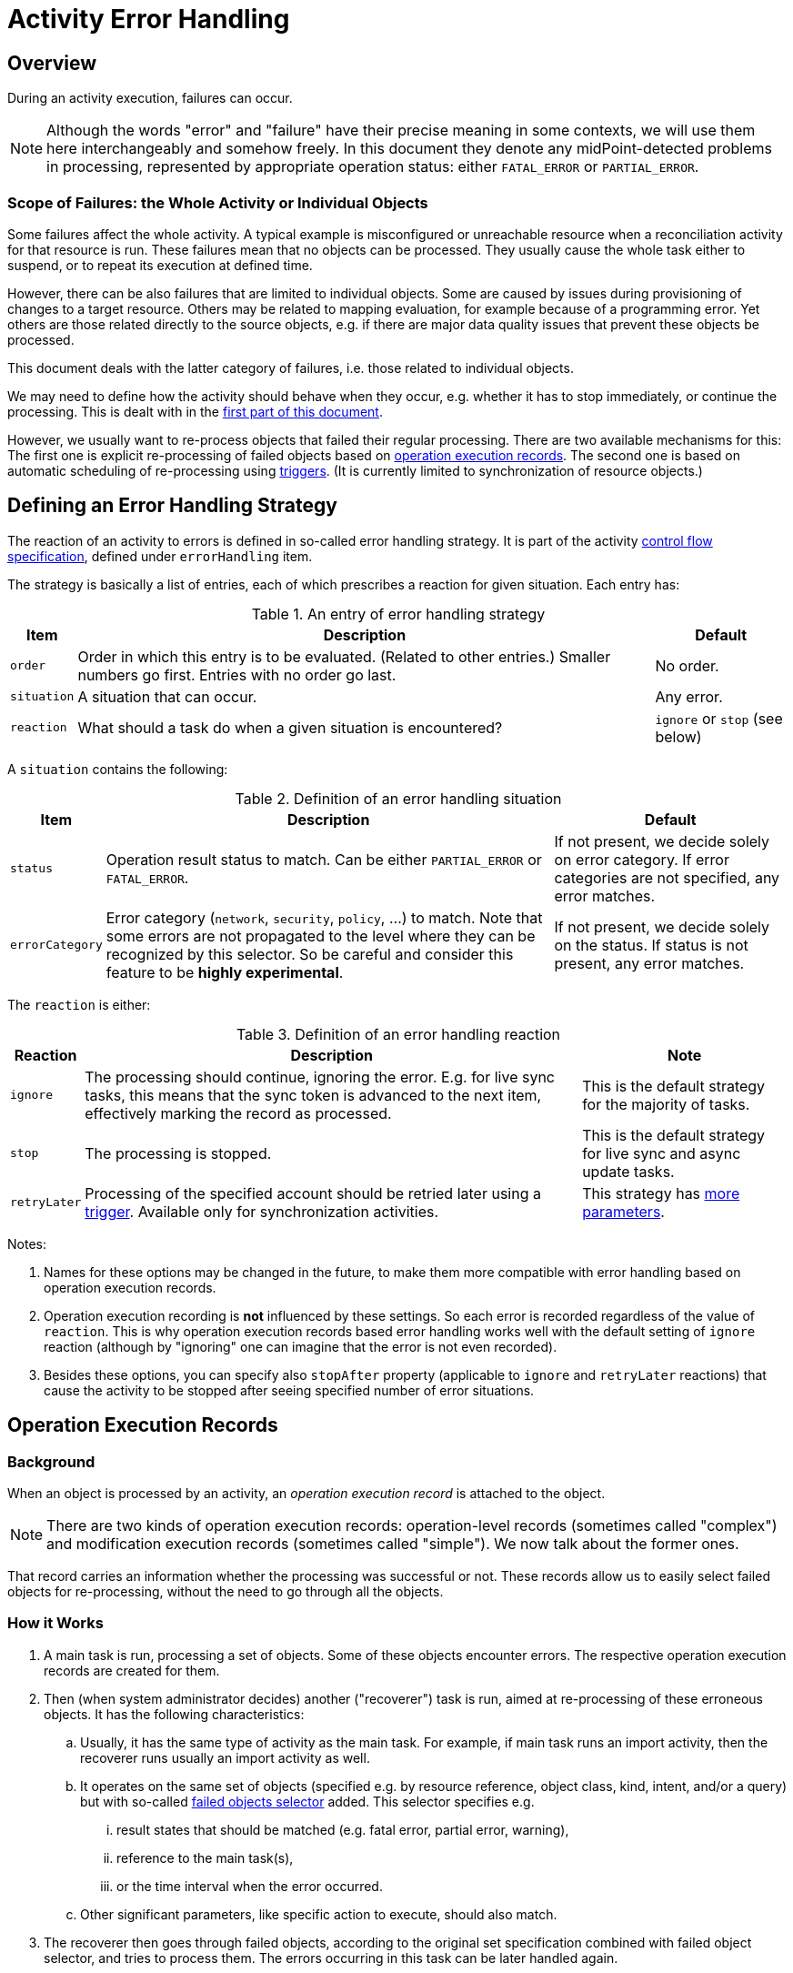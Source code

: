 = Activity Error Handling
:page-toc: top
:page-keywords: task, error, failure, error handling, error recovery
:page-moved-from: /midpoint/reference/tasks/task-error-handling/

== Overview

During an activity execution, failures can occur.

NOTE: Although the words "error" and "failure" have their precise meaning in some contexts, we will use them here interchangeably and somehow freely.
In this document they denote any midPoint-detected problems in processing, represented by appropriate operation status:
either `FATAL_ERROR` or `PARTIAL_ERROR`.

=== Scope of Failures: the Whole Activity or Individual Objects

Some failures affect the whole activity.
A typical example is misconfigured or unreachable resource when a reconciliation activity for that resource is run.
These failures mean that no objects can be processed.
They usually cause the whole task either to suspend, or to repeat its execution at defined time.

However, there can be also failures that are limited to individual objects.
Some are caused by issues during provisioning of changes to a target resource.
Others may be related to mapping evaluation, for example because of a programming error.
Yet others are those related directly to the source objects, e.g. if there are major data quality issues that prevent these objects be processed.

This document deals with the latter category of failures, i.e. those related to individual objects.

We may need to define how the activity should behave when they occur, e.g. whether it has to stop immediately, or continue the processing.
This is dealt with in the xref:#_error_handling_strategy[first part of this document].

However, we usually want to re-process objects that failed their regular processing.
There are two available mechanisms for this:
The first one is explicit re-processing of failed objects based on xref:#_operation_execution_records[operation execution records].
The second one is based on automatic scheduling of re-processing using xref:#_triggers[triggers].
(It is currently limited to synchronization of resource objects.)

[#_error_handling_strategy]
== Defining an Error Handling Strategy

The reaction of an activity to errors is defined in so-called error handling strategy.
It is part of the activity xref:control-flow.adoc[control flow specification], defined under `errorHandling` item.

The strategy is basically a list of entries, each of which prescribes a reaction for given situation.
Each entry has:

.An entry of error handling strategy
[%autowidth]
[%header]
|===
| Item | Description | Default
| `order`
| Order in which this entry is to be evaluated.
(Related to other entries.)
Smaller numbers go first.
Entries with no order go last.
| No order.

| `situation`
| A situation that can occur.
| Any error.

| `reaction`
| What should a task do when a given situation is encountered?
| `ignore` or `stop` (see below)
|===

A `situation` contains the following:

.Definition of an error handling situation
[%autowidth]
[%header]
|===
| Item | Description | Default

| `status`
| Operation result status to match.
Can be either `PARTIAL_ERROR` or `FATAL_ERROR`.
| If not present, we decide solely on error category.
If error categories are not specified, any error matches.

| `errorCategory`
| Error category (`network`, `security`, `policy`, ...) to match.
Note that some errors are not propagated to the level where they can be recognized by this selector.
So be careful and consider this feature to be *highly experimental*.

| If not present, we decide solely on the status.
If status is not present, any error matches.
|===

The `reaction` is either:

.Definition of an error handling reaction
[%autowidth]
[%header]
|===
| Reaction | Description | Note

| `ignore`
| The processing should continue, ignoring the error.
E.g. for live sync tasks, this means that the sync token is advanced to the next item, effectively marking the record as processed.
| This is the default strategy for the majority of tasks.

| `stop`
| The processing is stopped.
| This is the default strategy for live sync and async update tasks.

| `retryLater`
| Processing of the specified account should be retried later using a xref:#_triggers[trigger].
Available only for synchronization activities.
| This strategy has xref:#_configuring_retry_later[more parameters].
|===

Notes:

1. Names for these options may be changed in the future, to make them more compatible with error handling based on operation execution records.

2. Operation execution recording is *not* influenced by these settings.
So each error is recorded regardless of the value of `reaction`.
This is why operation execution records based error handling works well with the default setting of `ignore` reaction (although by "ignoring" one can imagine that the error is not even recorded).

3. Besides these options, you can specify also `stopAfter` property (applicable to `ignore` and `retryLater` reactions) that cause the activity to be stopped after seeing specified number of error situations.

[#_operation_execution_records]
== Operation Execution Records

=== Background

When an object is processed by an activity, an _operation execution record_ is attached to the object.

NOTE: There are two kinds of operation execution records:
operation-level records (sometimes called "complex") and modification execution records (sometimes called "simple").
We now talk about the former ones.

That record carries an information whether the processing was successful or not.
These records allow us to easily select failed objects for re-processing, without the need to go through all the objects.

=== How it Works

. A main task is run, processing a set of objects.
Some of these objects encounter errors.
The respective operation execution records are created for them.

. Then (when system administrator decides) another ("recoverer") task is run, aimed at re-processing of these erroneous objects.
It has the following characteristics:

.. Usually, it has the same type of activity as the main task.
For example, if main task runs an import activity, then the recoverer runs usually an import activity as well.

.. It operates on the same set of objects (specified e.g. by resource reference, object class, kind, intent, and/or a query) but with so-called xref:#_failed_objects_selector[failed objects selector] added.
This selector specifies e.g.

... result states that should be matched (e.g. fatal error, partial error, warning),
... reference to the main task(s),
... or the time interval when the error occurred.

.. Other significant parameters, like specific action to execute, should also match.

. The recoverer then goes through failed objects, according to the original set specification combined with failed object selector, and tries to process them.
The errors occurring in this task can be later handled again.

=== Special Cases

. Although, in general, the recoverer runs the same type of activity as the main task, there can be situations when they differ.
For example, the main activity can be an action execution, and the recoverer can be a recomputation activity.
Or the recoverer can use a different action than was used in the main activity.

. In general, one recoverer is connected to one main task.
However, there can be recoverers that treat multiple main tasks.
Also, a recoverer can be the same task as the main one, with just the selector added.

[#_failed_objects_selector]
=== Failed Objects Selector

This data structure is used to select objects that were failed to be processed in previous run(s) of this or other (compatible) activity.
It is basically a specification of a filter against `operationExecution` records, looking for ones that indicate that a processing of the particular object by particular task failed.

.Configuring failed objects selector
[%header]
[%autowidth]
|===
| Item | Meaning | Default

| `status` (multi)
| What statuses to select.
| `FATAL_ERROR` and `PARTIAL_ERROR`.

| `taskRef` (multi)
| What task(s) to look for?
| The current task.

| `timeFrom`
| What is the earliest time of the record to be considered?
This is important because the old execution records are not deleted automatically when an object is re-processed, unless one of the following occurs:
either the recoverer task is the same as the main task (then the result is replaced by the new one), or a defined limit for operation execution records is reached.
Then the oldest ones are purged.

Therefore, one has to set up this information carefully to avoid repeated processing of already processed objects.
| No limit (take all records).

| `timeTo`
| What is the latest time of the record to be considered?
| If explicit task OID is not specified, then it is the last start timestamp of the current task's root.
(Just to avoid cycles in processing; although maybe we are too cautious here.)
If the task is different one, then no limit is here (i.e. taking all records).

| `selectionMethod`
| How are failed objects selected.
This is to overcome some technological obstacles in object searching in the provisioning module.
Usually there's no need to override the default value.
| `default`
|===

=== Failed Objects Selection Method

.Failed objects selection method
[%header]
[%autowidth]
|===
| Value | Meaning

| `default`
| Default processing method.
Normally `narrowQuery`.
But when searching for shadows via provisioning, `fetchFailedObjects` is used.

| `narrowQuery`
| Simply narrow the original query by adding failed objects filter.
It works with repository but usually not with provisioning.

| `fetchFailedObjects`
| Failed objects are selected using the repository.
Only after that, they are fetched one-by-one via provisioning and processed.
This is preferable when there is only a small percentage of failed records.

| `filterAfterRetrieval`
| Uses original query to retrieve objects from a resource.
Filtering is done afterwards, i.e. before results are passed to the processing.
This is preferable when there is large percentage of failed records.
|===

=== An Example

.Listing 1. An example of a recoverer task
[source,xml]
----
<task oid="3a1fd36f-fbad-48bb-9178-dd9b7a2c2f5f"
    xmlns="http://midpoint.evolveum.com/xml/ns/public/common/common-3">

    <name>Import from source (retry failures)</name>
    <ownerRef oid="00000000-0000-0000-0000-000000000002" type="UserType"/>
    <executionState>runnable</executionState>
    <activity>
        <work>
            <import>
                <resourceObjects>
                    <resourceRef oid="a1c7dcb8-07f8-4626-bea7-f10d9df7ec9f" />
                    <kind>account</kind>
                    <intent>default</intent>
                    <failedObjectsSelector>
                        <taskRef oid="e06f3f5c-4acc-4c6a-baa3-5c7a954ce4e9" />
                        <timeFrom>2021-02-18T15:00:00.342+01:00</timeFrom>
                    </failedObjectsSelector>
                </resourceObjects>
            </import>
        </work>
    </activity>
</task>
----

[#_triggers]
== Triggers

Another option is to automatically schedule any failed object for re-processing using _triggers_.

NOTE: This mechanism is currently limited to synchronization tasks (import, reconciliation, live synchronization).

=== How it Works

. An error is encountered during processing of a resource object shadow in a task.

. If appropriate configuration is set, a trigger is created on the respective resource object shadow.
It reminds midPoint that the shadow should be synchronized again.
The time interval for the trigger is configurable.

. After specified time arrives, the `Trigger scanner` task retrieves the shadow and ensures that it is re-synchronized.

. If the repeated processing is successful, the process ends here.
If not, another trigger (with an interval that may be the same or different) is set up, and the process repeats.

. If the process is not successful even after specified number of repetitions, the process ends.

[#_configuring_retry_later]
=== How to Configure

Trigger-based re-processing is configured by setting up `retryLater` reaction in xref:#_error_handling_strategy[an error handling strategy].
This reaction has the following properties:

.Properties of `retryLater` error handling reaction
[%autowidth]
[%header]
|===
| Property | Meaning | The default

| `initialInterval`
| Initial retry interval.
| 30 minutes

| `nextInterval`
| Next retry interval, after initial attempt.
| 6 hours

| `retryLimit`
| Maximal number of retries to attempt.
| unlimited
|===

=== An Example

.Listing 2. An example of configuration of error handling strategy using triggers
[source,xml]
----
<task oid="2d7f0709-3e9b-4b92-891f-c5e1428b6458"
    xmlns="http://midpoint.evolveum.com/xml/ns/public/common/common-3"
    xmlns:ri="http://midpoint.evolveum.com/xml/ns/public/resource/instance-3">

    <name>Live Sync</name>

    <ownerRef oid="00000000-0000-0000-0000-000000000002"/>
    <executionState>runnable</executionState>
    <activity>
        <work>
            <liveSynchronization>
                <resourceObjects>
                    <resourceRef oid="a20bb7b7-c5e9-4bbb-94e0-79e7866362e6" />
                    <objectclass>ri:AccountObjectClass</objectclass>
                </resourceObjects>
            </liveSynchronization>
        </work>
        <controlFlow>
            <errorHandling>
                <entry>
                    <situation>
                        <errorCategory>generic</errorCategory>
                    </situation>
                    <reaction>
                        <retryLater>
                            <initialInterval>PT30M</initialInterval>
                            <nextInterval>PT1H</nextInterval>
                            <retryLimit>3</retryLimit>
                        </retryLater>
                    </reaction>
                </entry>
                <entry>
                    <situation>
                        <errorCategory>configuration</errorCategory>
                        <status>fatal_error</status>
                    </situation>
                    <reaction>
                        <retryLater>
                            <initialInterval>PT1D</initialInterval>
                            <nextInterval>PT3D</nextInterval>
                            <!-- no retry limit -->
                        </retryLater>
                    </reaction>
                </entry>
            </errorHandling>
        </controlFlow>
    </activity>
</task>
----

In this sample, after a generic error is encountered, the retry is attempted after 30 minutes.
Next retries are done after 1 hour.
The process stops after 4 attempts.
However, if the error was configuration-related (with the status of `FATAL_ERROR`), then the initial interval is 1 day, with retries after 3 days, and without attempt limit.

== Which Approach to Use

Each of the options described has its own strengths and limitations. These are summarized
in the table below.

.Comparison of approaches to objects re-processing
[%autowidth]
[%header]
|===
| Feature | Operation Execution Records | Triggers

| Applicability
| Any kind of object processed by (almost) any task.
| Shadows, processed by synchronization tasks.

| Extra configuration required
| Yes.
A recoverer task should (usually) be set up, including careful specification of failed objects selector.
| No.
Trigger scanner takes care of everything.
Only the retry strategy has to be set up  in the main task.

|===

== Limitations

. Trigger-based re-processing is available only for synchronization activities (import, reconciliation, live synchronization).
. Selection based on error category is highly experimental.

